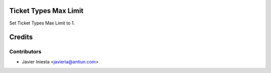 Ticket Types Max Limit
======================

Set Ticket Types Max Limit to 1.


Credits
=======

Contributors
------------
* Javier Iniesta <javieria@antiun.com>
